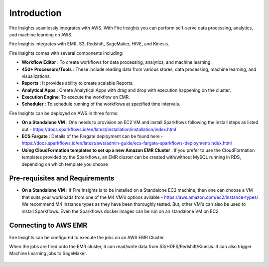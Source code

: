 Introduction
============

Fire Insights seamlessly integrates with AWS. With Fire Insights you can perform self-serve data processing, analytics, and machine learning on AWS.

Fire Insights integrates with EMR, S3, Redshift, SageMaker, HIVE, and Kinesis.

Fire Insights comes with several components including:

- **Workflow Editor** : To create workflows for data processing, analytics, and machine learning.
- **450+ Processors/Tools** : These include reading data from various stores, data processing, machine learning, and visualizations.
- **Reports** : It provides ability to create scalable Reports.
- **Analytical Apps** : Create Analytical Apps with drag and drop with execution happening on the cluster.
- **Execution Engine**: To execute the workflow on EMR.
- **Scheduler**       : To schedule running of the workflows at specified time intervals.

Fire Insights can be deployed on AWS in three forms:

- **On a Standalone VM** : One needs to provision an EC2 VM and install Sparkflows following the install steps as listed out - https://docs.sparkflows.io/en/latest/installation/installation/index.html
- **ECS Fargate** : Details of the Fargate deployment can be found here - https://docs.sparkflows.io/en/latest/aws/admin-guide/ecs-fargate-sparkflows-deployment/index.html
- **Using CloudFormation templates to set up a new Amazon EMR Cluster** : If you prefer to use the CloudFormation templates provided by the Sparkflows, an EMR cluster can be created with/without MySQL running in RDS, depending on which template you choose


Pre-requisites and Requirements
--------------------------------

- **On a Standalone VM** : If Fire Insights is to be installed on a Standalone EC2 machine, then one can choose a VM that suits your workloads from one of the M4 VM's options avilable - https://aws.amazon.com/ec2/instance-types/ We recommend M4 Instance types as they have been thoroughly tested. But, other VM's can also be used to install Sparkflows. Even the Sparkflows docker images can be run on an standalone VM on EC2.


Connecting to AWS EMR
------------

Fire Insights can be configured to execute the jobs on an AWS EMR Cluster.

When the jobs are fired onto the EMR cluster, it can read/write data from S3/HDFS/Redshift/Kinesis. It can also trigger Machine Learning jobs to SageMaker.

.. figure:: ../_assets/aws/aws-architecture-1.png
   :alt: Architecture
   :align: center
   :width: 70%
